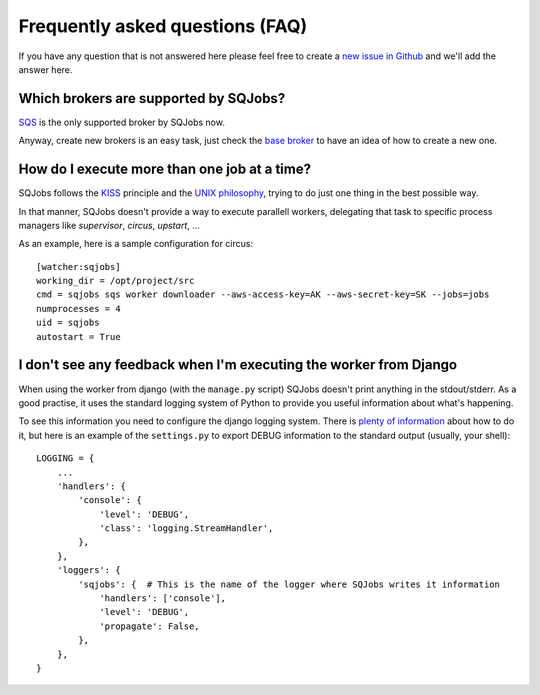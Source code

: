 Frequently asked questions (FAQ)
================================

If you have any question that is not answered here please feel free to create a `new issue in Github
<https://github.com/igalarzab/sqjobs/issues/new?labels=question>`_ and we'll add the answer here.


Which brokers are supported by SQJobs?
--------------------------------------

`SQS <https://aws.amazon.com/sqs/>`_ is the only supported broker by SQJobs now.

Anyway, create new brokers is an easy task, just check the `base broker
<https://github.com/igalarzab/sqjobs/blob/master/sqjobs/brokers/base.py>`_ to have an idea of how
to create a new one.


How do I execute more than one job at a time?
---------------------------------------------

SQJobs follows the `KISS <https://en.wikipedia.org/wiki/KISS_principle>`_ principle and the
`UNIX philosophy <https://en.wikipedia.org/wiki/Unix_philosophy>`_, trying to do just one thing in
the best possible way.

In that manner, SQJobs doesn't provide a way to execute parallell workers, delegating that task to
specific process managers like *supervisor*, *circus*, *upstart*, ...

As an example, here is a sample configuration for circus::

    [watcher:sqjobs]
    working_dir = /opt/project/src
    cmd = sqjobs sqs worker downloader --aws-access-key=AK --aws-secret-key=SK --jobs=jobs
    numprocesses = 4
    uid = sqjobs
    autostart = True


I don't see any feedback when I'm executing the worker from Django
------------------------------------------------------------------

When using the worker from django (with the ``manage.py`` script) SQJobs doesn't print anything in
the stdout/stderr. As a good practise, it uses the standard logging system of Python to provide you
useful information about what's happening.

To see this information you need to configure the django logging system. There is `plenty of
information <https://docs.djangoproject.com/en/dev/topics/logging/>`_ about how to do it, but here
is an example of the ``settings.py`` to export DEBUG information to the standard output (usually,
your shell)::

    LOGGING = {
        ...
        'handlers': {
            'console': {
                'level': 'DEBUG',
                'class': 'logging.StreamHandler',
            },
        },
        'loggers': {
            'sqjobs': {  # This is the name of the logger where SQJobs writes it information
                'handlers': ['console'],
                'level': 'DEBUG',
                'propagate': False,
            },
        },
    }
